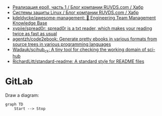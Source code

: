 - [[https://habr.com/ru/company/ruvds/blog/523946/][Реализация epoll, часть 1 / Блог компании RUVDS.com / Хабр]]
- [[https://habr.com/ru/company/ruvds/blog/523872/][Системы защиты Linux / Блог компании RUVDS.com / Хабр]]
- [[https://github.com/kdeldycke/awesome-management#engineers][kdeldycke/awesome-management: 👔 Engineering Team Management Knowledge Base]]
- [[https://github.com/xypiie/spread0r][xypiie/spread0r: spread0r is a txt reader, which makes your reading twice as fast as usual]]
- [[https://github.com/agentzh/code2ebook][agentzh/code2ebook: Generate pretty ebooks in various formats from source trees in various programming languages]]
- [[https://github.com/Wadauk/scihub_ck][Wadauk/scihub_ck: A tiny tool for checking the working domain of sci-hub]]
- [[https://github.com/RichardLitt/standard-readme][RichardLitt/standard-readme: A standard style for README files]]

* GitLab

  Draw a diagram:
  #+begin_src mermaid
    graph TD
        Start --> Stop
  #+end_src
